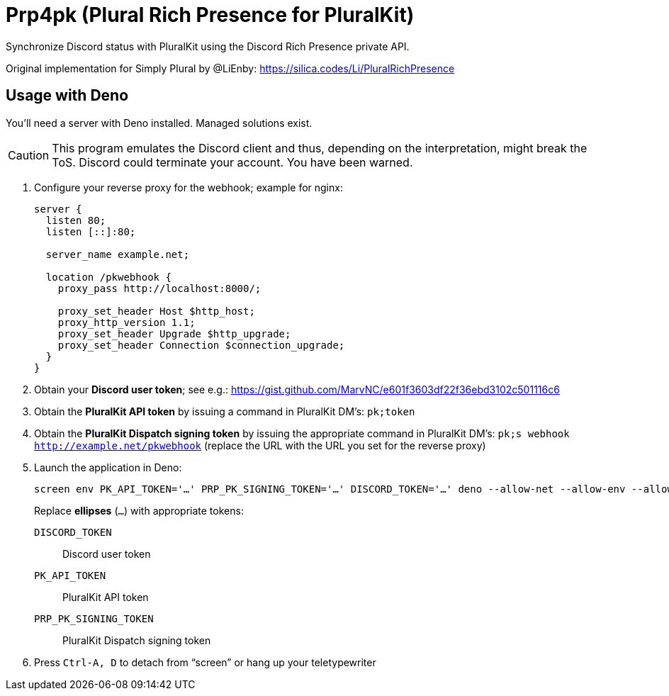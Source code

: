 = Prp4pk (Plural Rich Presence for PluralKit)

Synchronize Discord status with PluralKit using the Discord Rich Presence private API.

Original implementation for Simply Plural by @LiEnby: https://silica.codes/Li/PluralRichPresence

== Usage with Deno

You'll need a server with Deno installed. Managed solutions exist.

CAUTION: This program emulates the Discord client and thus, depending on the interpretation, might break the ToS. Discord could terminate your account. You have been warned.

1. Configure your reverse proxy for the webhook; example for nginx:
+
----
server {
  listen 80;
  listen [::]:80;

  server_name example.net;

  location /pkwebhook {
    proxy_pass http://localhost:8000/;

    proxy_set_header Host $http_host;
    proxy_http_version 1.1;
    proxy_set_header Upgrade $http_upgrade;
    proxy_set_header Connection $connection_upgrade;
  }
}
----
2. Obtain your *Discord user token*; see e.g.: https://gist.github.com/MarvNC/e601f3603df22f36ebd3102c501116c6
3. Obtain the *PluralKit API token* by issuing a command in PluralKit DM's: `pk;token`
4. Obtain the *PluralKit Dispatch signing token* by issuing the appropriate command in PluralKit DM's: `pk;s webhook http://example.net/pkwebhook` (replace the URL with the URL you set for the reverse proxy)
5. Launch the application in Deno:
+
----
screen env PK_API_TOKEN='…' PRP_PK_SIGNING_TOKEN='…' DISCORD_TOKEN='…' deno --allow-net --allow-env --allow-read main.ts
----
+
Replace *ellipses* (`…`) with appropriate tokens:
+
`DISCORD_TOKEN`:: Discord user token
`PK_API_TOKEN`:: PluralKit API token
`PRP_PK_SIGNING_TOKEN`:: PluralKit Dispatch signing token
6. Press `Ctrl-A, D` to detach from "`screen`" or hang up your teletypewriter
